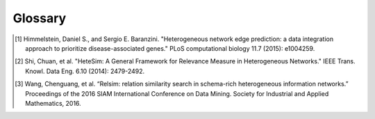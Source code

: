 Glossary
========

.. glossary::

    target
        A node that **you define**. It is related to the key concepts that you are interested in and is typically highly connected in the graph. A typical analysis can have anywhere from 1-5 target nodes.

    source
        A node that is **defined by some criteria that you choose**. Often, you will define source nodes as the nodes of a given type that are neighbors of your target node. It is usually reasonable to have on the order of 100 source nodes for a given analysis.

    paths
        Sequences of nodes and relationships between source and target nodes.

    metapaths
        Sequences of node and relationship types between source and target nodes.

    degree-weighted path counts
        A metapath-based feature that downweights highly connected nodes. It is derived from Himmelstein et. al. 2015 [#]_.

    HeteSim
        A commonly used metapath-based similarity measure from Shi et. al. 2014 [#]_. The score represents the probability that two walkers traveling along the metapath from source and target nodes will meet in the middle.
    
    Latent Semantic Relationships
        Learned groups of metapaths that tend to commonly occur between nodes that have a specific relationship. These are defined more thoroughly in Wang et. al. 2016 [#]_.

.. [#] Himmelstein, Daniel S., and Sergio E. Baranzini. "Heterogeneous network edge prediction: a data integration approach to prioritize disease-associated genes." PLoS computational biology 11.7 (2015): e1004259.
.. [#] Shi, Chuan, et al. "HeteSim: A General Framework for Relevance Measure in Heterogeneous Networks." IEEE Trans. Knowl. Data Eng. 6.10 (2014): 2479-2492.
.. [#] Wang, Chenguang, et al. “Relsim: relation similarity search in schema-rich heterogeneous information networks.” Proceedings of the 2016 SIAM International Conference on Data Mining. Society for Industrial and Applied Mathematics, 2016.